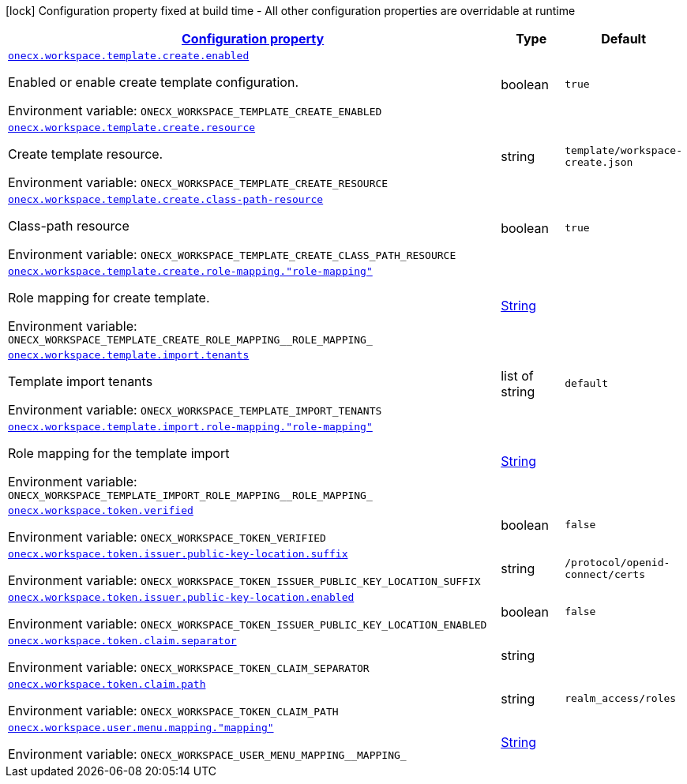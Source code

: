 
:summaryTableId: onecx-workspace-svc
[.configuration-legend]
icon:lock[title=Fixed at build time] Configuration property fixed at build time - All other configuration properties are overridable at runtime
[.configuration-reference.searchable, cols="80,.^10,.^10"]
|===

h|[[onecx-workspace-svc_configuration]]link:#onecx-workspace-svc_configuration[Configuration property]

h|Type
h|Default

a| [[onecx-workspace-svc_onecx-workspace-template-create-enabled]]`link:#onecx-workspace-svc_onecx-workspace-template-create-enabled[onecx.workspace.template.create.enabled]`


[.description]
--
Enabled or enable create template configuration.

ifdef::add-copy-button-to-env-var[]
Environment variable: env_var_with_copy_button:+++ONECX_WORKSPACE_TEMPLATE_CREATE_ENABLED+++[]
endif::add-copy-button-to-env-var[]
ifndef::add-copy-button-to-env-var[]
Environment variable: `+++ONECX_WORKSPACE_TEMPLATE_CREATE_ENABLED+++`
endif::add-copy-button-to-env-var[]
--|boolean 
|`true`


a| [[onecx-workspace-svc_onecx-workspace-template-create-resource]]`link:#onecx-workspace-svc_onecx-workspace-template-create-resource[onecx.workspace.template.create.resource]`


[.description]
--
Create template resource.

ifdef::add-copy-button-to-env-var[]
Environment variable: env_var_with_copy_button:+++ONECX_WORKSPACE_TEMPLATE_CREATE_RESOURCE+++[]
endif::add-copy-button-to-env-var[]
ifndef::add-copy-button-to-env-var[]
Environment variable: `+++ONECX_WORKSPACE_TEMPLATE_CREATE_RESOURCE+++`
endif::add-copy-button-to-env-var[]
--|string 
|`template/workspace-create.json`


a| [[onecx-workspace-svc_onecx-workspace-template-create-class-path-resource]]`link:#onecx-workspace-svc_onecx-workspace-template-create-class-path-resource[onecx.workspace.template.create.class-path-resource]`


[.description]
--
Class-path resource

ifdef::add-copy-button-to-env-var[]
Environment variable: env_var_with_copy_button:+++ONECX_WORKSPACE_TEMPLATE_CREATE_CLASS_PATH_RESOURCE+++[]
endif::add-copy-button-to-env-var[]
ifndef::add-copy-button-to-env-var[]
Environment variable: `+++ONECX_WORKSPACE_TEMPLATE_CREATE_CLASS_PATH_RESOURCE+++`
endif::add-copy-button-to-env-var[]
--|boolean 
|`true`


a| [[onecx-workspace-svc_onecx-workspace-template-create-role-mapping-role-mapping]]`link:#onecx-workspace-svc_onecx-workspace-template-create-role-mapping-role-mapping[onecx.workspace.template.create.role-mapping."role-mapping"]`


[.description]
--
Role mapping for create template.

ifdef::add-copy-button-to-env-var[]
Environment variable: env_var_with_copy_button:+++ONECX_WORKSPACE_TEMPLATE_CREATE_ROLE_MAPPING__ROLE_MAPPING_+++[]
endif::add-copy-button-to-env-var[]
ifndef::add-copy-button-to-env-var[]
Environment variable: `+++ONECX_WORKSPACE_TEMPLATE_CREATE_ROLE_MAPPING__ROLE_MAPPING_+++`
endif::add-copy-button-to-env-var[]
--|link:https://docs.oracle.com/javase/8/docs/api/java/lang/String.html[String]
 
|


a| [[onecx-workspace-svc_onecx-workspace-template-import-tenants]]`link:#onecx-workspace-svc_onecx-workspace-template-import-tenants[onecx.workspace.template.import.tenants]`


[.description]
--
Template import tenants

ifdef::add-copy-button-to-env-var[]
Environment variable: env_var_with_copy_button:+++ONECX_WORKSPACE_TEMPLATE_IMPORT_TENANTS+++[]
endif::add-copy-button-to-env-var[]
ifndef::add-copy-button-to-env-var[]
Environment variable: `+++ONECX_WORKSPACE_TEMPLATE_IMPORT_TENANTS+++`
endif::add-copy-button-to-env-var[]
--|list of string 
|`default`


a| [[onecx-workspace-svc_onecx-workspace-template-import-role-mapping-role-mapping]]`link:#onecx-workspace-svc_onecx-workspace-template-import-role-mapping-role-mapping[onecx.workspace.template.import.role-mapping."role-mapping"]`


[.description]
--
Role mapping for the template import

ifdef::add-copy-button-to-env-var[]
Environment variable: env_var_with_copy_button:+++ONECX_WORKSPACE_TEMPLATE_IMPORT_ROLE_MAPPING__ROLE_MAPPING_+++[]
endif::add-copy-button-to-env-var[]
ifndef::add-copy-button-to-env-var[]
Environment variable: `+++ONECX_WORKSPACE_TEMPLATE_IMPORT_ROLE_MAPPING__ROLE_MAPPING_+++`
endif::add-copy-button-to-env-var[]
--|link:https://docs.oracle.com/javase/8/docs/api/java/lang/String.html[String]
 
|


a| [[onecx-workspace-svc_onecx-workspace-token-verified]]`link:#onecx-workspace-svc_onecx-workspace-token-verified[onecx.workspace.token.verified]`


[.description]
--
ifdef::add-copy-button-to-env-var[]
Environment variable: env_var_with_copy_button:+++ONECX_WORKSPACE_TOKEN_VERIFIED+++[]
endif::add-copy-button-to-env-var[]
ifndef::add-copy-button-to-env-var[]
Environment variable: `+++ONECX_WORKSPACE_TOKEN_VERIFIED+++`
endif::add-copy-button-to-env-var[]
--|boolean 
|`false`


a| [[onecx-workspace-svc_onecx-workspace-token-issuer-public-key-location-suffix]]`link:#onecx-workspace-svc_onecx-workspace-token-issuer-public-key-location-suffix[onecx.workspace.token.issuer.public-key-location.suffix]`


[.description]
--
ifdef::add-copy-button-to-env-var[]
Environment variable: env_var_with_copy_button:+++ONECX_WORKSPACE_TOKEN_ISSUER_PUBLIC_KEY_LOCATION_SUFFIX+++[]
endif::add-copy-button-to-env-var[]
ifndef::add-copy-button-to-env-var[]
Environment variable: `+++ONECX_WORKSPACE_TOKEN_ISSUER_PUBLIC_KEY_LOCATION_SUFFIX+++`
endif::add-copy-button-to-env-var[]
--|string 
|`/protocol/openid-connect/certs`


a| [[onecx-workspace-svc_onecx-workspace-token-issuer-public-key-location-enabled]]`link:#onecx-workspace-svc_onecx-workspace-token-issuer-public-key-location-enabled[onecx.workspace.token.issuer.public-key-location.enabled]`


[.description]
--
ifdef::add-copy-button-to-env-var[]
Environment variable: env_var_with_copy_button:+++ONECX_WORKSPACE_TOKEN_ISSUER_PUBLIC_KEY_LOCATION_ENABLED+++[]
endif::add-copy-button-to-env-var[]
ifndef::add-copy-button-to-env-var[]
Environment variable: `+++ONECX_WORKSPACE_TOKEN_ISSUER_PUBLIC_KEY_LOCATION_ENABLED+++`
endif::add-copy-button-to-env-var[]
--|boolean 
|`false`


a| [[onecx-workspace-svc_onecx-workspace-token-claim-separator]]`link:#onecx-workspace-svc_onecx-workspace-token-claim-separator[onecx.workspace.token.claim.separator]`


[.description]
--
ifdef::add-copy-button-to-env-var[]
Environment variable: env_var_with_copy_button:+++ONECX_WORKSPACE_TOKEN_CLAIM_SEPARATOR+++[]
endif::add-copy-button-to-env-var[]
ifndef::add-copy-button-to-env-var[]
Environment variable: `+++ONECX_WORKSPACE_TOKEN_CLAIM_SEPARATOR+++`
endif::add-copy-button-to-env-var[]
--|string 
|


a| [[onecx-workspace-svc_onecx-workspace-token-claim-path]]`link:#onecx-workspace-svc_onecx-workspace-token-claim-path[onecx.workspace.token.claim.path]`


[.description]
--
ifdef::add-copy-button-to-env-var[]
Environment variable: env_var_with_copy_button:+++ONECX_WORKSPACE_TOKEN_CLAIM_PATH+++[]
endif::add-copy-button-to-env-var[]
ifndef::add-copy-button-to-env-var[]
Environment variable: `+++ONECX_WORKSPACE_TOKEN_CLAIM_PATH+++`
endif::add-copy-button-to-env-var[]
--|string 
|`realm_access/roles`


a| [[onecx-workspace-svc_onecx-workspace-user-menu-mapping-mapping]]`link:#onecx-workspace-svc_onecx-workspace-user-menu-mapping-mapping[onecx.workspace.user.menu.mapping."mapping"]`


[.description]
--
ifdef::add-copy-button-to-env-var[]
Environment variable: env_var_with_copy_button:+++ONECX_WORKSPACE_USER_MENU_MAPPING__MAPPING_+++[]
endif::add-copy-button-to-env-var[]
ifndef::add-copy-button-to-env-var[]
Environment variable: `+++ONECX_WORKSPACE_USER_MENU_MAPPING__MAPPING_+++`
endif::add-copy-button-to-env-var[]
--|link:https://docs.oracle.com/javase/8/docs/api/java/lang/String.html[String]
 
|

|===